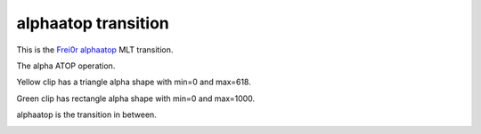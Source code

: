 .. metadata-placeholder

   :authors: - Yuri Chornoivan
             - Ttguy (https://userbase.kde.org/User:Ttguy)

   :license: Creative Commons License SA 4.0

.. _alphaatop:

alphaatop transition
====================

.. contents::

This is the `Frei0r alphaatop <https://www.mltframework.org/plugins/TransitionFrei0r-alphaatop>`_ MLT transition.

The alpha ATOP operation.

Yellow clip has a triangle alpha shape with min=0 and max=618.

Green clip has rectangle alpha shape with min=0 and max=1000.

alphaatop is the transition in between.

.. image:: /images/Kdenlive_Alphaatop.png

